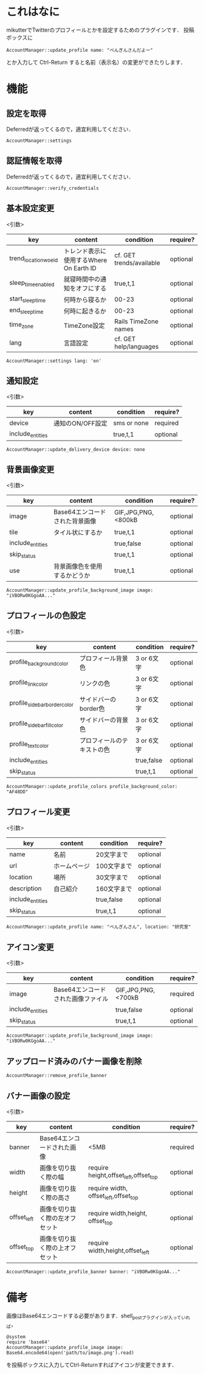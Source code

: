 * これはなに
  mikutterでTwitterのプロフィールとかを設定するためのプラグインです．
  投稿ボックスに
  : AccountManager::update_profile name: "ぺんぎんさんだよー"
  とか入力して Ctrl-Return すると名前（表示名）の変更ができたりします．

* 機能
** 設定を取得
   Deferredが返ってくるので，適宜利用してください．
   : AccountManager::settings

** 認証情報を取得
   Deferredが返ってくるので，適宜利用してください．
   : AccountManager::verify_credentials

** 基本設定変更
   <引数>
   | key                  | content                                 | condition                | require? |
   |----------------------+-----------------------------------------+--------------------------+----------|
   | trend_location_woeid | トレンド表示に使用するWhere On Earth ID | cf. GET trends/available | optional |
   | sleep_time_enabled   | 就寝時間中の通知をオフにする            | true,t,1                 | optional |
   | start_sleep_time     | 何時から寝るか                          | 00-23                    | optional |
   | end_sleep_time       | 何時に起きるか                          | 00-23                    | optional |
   | time_zone            | TimeZone設定                            | Rails TimeZone names     | optional |
   | lang                 | 言語設定                                | cf. GET help/languages   | optional |

   : AccountManager::settings lang: 'en'


** 通知設定
   <引数>
   | key              | content          | condition   | require? |
   |------------------+------------------+-------------+----------|
   | device           | 通知のON/OFF設定 | sms or none | required |
   | include_entities |                  | true,t,1    | optional |

   : AccountManager::update_delivery_device device: none


** 背景画像変更
   <引数>
   | key              | content                        | condition          | require? |
   |------------------+--------------------------------+--------------------+----------|
   | image            | Base64エンコードされた背景画像 | GIF,JPG,PNG,<800kB | optional |
   | tile             | タイル状にするか               | true,t,1           | optional |
   | include_entities |                                | true,false         | optional |
   | skip_status      |                                | true,t,1           | optional |
   | use              | 背景画像色を使用するかどうか   | true,t,1           | optional |

   : AccountManager::update_profile_background_image image: "iVBORw0KGgoAA..."

** プロフィールの色設定
   <引数>
   | key                          | content                    | condition  | require? |
   |------------------------------+----------------------------+------------+----------|
   | profile_background_color     | プロフィール背景色         | 3 or 6文字 | optional |
   | profile_link_color           | リンクの色                 | 3 or 6文字 | optional |
   | profile_sidebar_border_color | サイドバーのborder色       | 3 or 6文字 | optional |
   | profile_sidebar_fill_color   | サイドバーの背景色         | 3 or 6文字 | optional |
   | profile_text_color           | プロフィールのテキストの色 | 3 or 6文字 | optional |
   | include_entities             |                            | true,false | optional |
   | skip_status                  |                            | true,t,1   | optional |

   : AccountManager::update_profile_colors profile_background_color: "AF48DD"

** プロフィール変更
   <引数>
   | key              | content      | condition   | require? |
   |------------------+--------------+-------------+----------|
   | name             | 名前         | 20文字まで  | optional |
   | url              | ホームページ | 100文字まで | optional |
   | location         | 場所         | 30文字まで  | optional |
   | description      | 自己紹介     | 160文字まで | optional |
   | include_entities |              | true,false  | optional |
   | skip_status      |              | true,t,1    | optional |

   : AccountManager::update_profile name: "ぺんぎんさん", location: "研究室"

** アイコン変更
   <引数>
   | key              | content                            | condition          | require? |
   |------------------+------------------------------------+--------------------+----------|
   | image            | Base64エンコードされた画像ファイル | GIF,JPG,PNG,<700kB | required |
   | include_entities |                                    | true,false         | optional |
   | skip_status      |                                    | true,t,1           | optional |

   : AccountManager::update_profile_background_image image: "iVBORw0KGgoAA..."

** アップロード済みのバナー画像を削除
  : AccountManager::remove_profile_banner

** バナー画像の設定
   <引数>
   | key         | content                        | condition                                   | require? |
   |-------------+--------------------------------+---------------------------------------------+----------|
   | banner      | Base64エンコードされた画像     | <5MB                                        | required |
   | width       | 画像を切り抜く際の幅           | require       height,offset_left,offset_top | optional |
   | height      | 画像を切り抜く際の高さ         | require width,       offset_left,offset_top | optional |
   | offset_left | 画像を切り抜く際の左オフセット | require width,height,            offset_top | optional |
   | offset_top  | 画像を切り抜く際の上オフセット | require width,height,offset_left            | optional |

   : AccountManager::update_profile_banner banner: "iVBORw0KGgoAA..."

* 備考
  画像はBase64エンコードする必要があります．shell_postプラグインが入っていれば，
  : @system
  : require 'base64'
  : AccountManager::update_profile_image image: Base64.encode64(open('path/to/image.png').read)
  を投稿ボックスに入力してCtrl-Returnすればアイコンが変更できます．
